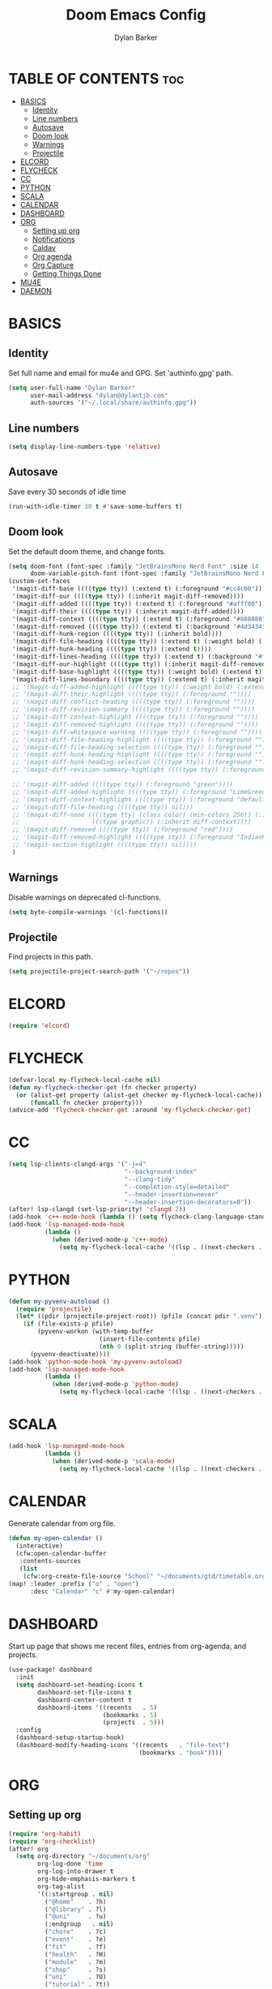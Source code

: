 #+TITLE: Doom Emacs Config
#+AUTHOR: Dylan Barker
#+DESCRIPTION: My personal Doom Emacs configuration file
#+STARTUP: show2levels

* TABLE OF CONTENTS :toc:
- [[#basics][BASICS]]
  - [[#identity][Identity]]
  - [[#line-numbers][Line numbers]]
  - [[#autosave][Autosave]]
  - [[#doom-look][Doom look]]
  - [[#warnings][Warnings]]
  - [[#projectile][Projectile]]
- [[#elcord][ELCORD]]
- [[#flycheck][FLYCHECK]]
- [[#cc][CC]]
- [[#python][PYTHON]]
- [[#scala][SCALA]]
- [[#calendar][CALENDAR]]
- [[#dashboard][DASHBOARD]]
- [[#org][ORG]]
  - [[#setting-up-org][Setting up org]]
  - [[#notifications][Notifications]]
  - [[#caldav][Caldav]]
  - [[#org-agenda][Org agenda]]
  - [[#org-capture][Org Capture]]
  - [[#getting-things-done][Getting Things Done]]
- [[#mu4e][MU4E]]
- [[#daemon][DAEMON]]

* BASICS
** Identity
Set full name and email for mu4e and GPG. Set 'authinfo.gpg' path.
#+BEGIN_SRC emacs-lisp
(setq user-full-name "Dylan Barker"
      user-mail-address "dylan@dylantjb.com"
      auth-sources '("~/.local/share/authinfo.gpg"))
#+END_SRC
** Line numbers
#+BEGIN_SRC emacs-lisp
(setq display-line-numbers-type 'relative)
#+END_SRC
** Autosave
Save every 30 seconds of idle time
#+BEGIN_SRC emacs-lisp
(run-with-idle-timer 30 t #'save-some-buffers t)
#+END_SRC
** Doom look
Set the default doom theme, and change fonts.
#+BEGIN_SRC emacs-lisp
(setq doom-font (font-spec :family "JetBrainsMono Nerd Font" :size 14 :weight 'regular)
      doom-variable-pitch-font (font-spec :family "JetBrainsMono Nerd Font"))
(custom-set-faces
 '(magit-diff-base ((((type tty)) (:extend t) (:foreground "#cc4c00"))))
 '(magit-diff-our ((((type tty)) (:inherit magit-diff-removed))))
 '(magit-diff-added ((((type tty)) (:extend t) (:foreground "#afff00"))))
 '(magit-diff-their ((((type tty)) (:inherit magit-diff-added))))
 '(magit-diff-context ((((type tty)) (:extend t) (:foreground "#888888"))))
 '(magit-diff-removed ((((type tty)) (:extend t) (:background "#4d3434") (:foreground "#ff0000"))))
 '(magit-diff-hunk-region ((((type tty)) (:inherit bold))))
 '(magit-diff-file-heading ((((type tty)) (:extend t) (:weight bold) (:foreground "#e4e4e4"))))
 '(magit-diff-hunk-heading ((((type tty)) (:extend t))))
 '(magit-diff-lines-heading ((((type tty)) (:extend t) (:background "#ff0000") (:foreground "#ffd700"))))
 '(magit-diff-our-highlight ((((type tty)) (:inherit magit-diff-removed-highlight))))
 '(magit-diff-base-highlight ((((type tty)) (:weight bold) (:extend t) (:foreground "#ff5f00"))))
 '(magit-diff-lines-boundary ((((type tty)) (:extend t) (:inherit magit-diff-lines-heading))))
 ;; '(magit-diff-added-highlight ((((type tty)) (:weight bold) (:extend t) (:foreground "LimeGreen"))))
 ;; '(magit-diff-their-highlight ((((type tty)) (:foreground ""))))
 ;; '(magit-diff-conflict-heading ((((type tty)) (:foreground ""))))
 ;; '(magit-diff-revision-summary ((((type tty)) (:foreground ""))))
 ;; '(magit-diff-context-highlight ((((type tty)) (:foreground ""))))
 ;; '(magit-diff-removed-highlight ((((type tty)) (:foreground ""))))
 ;; '(magit-diff-whitespace-warning ((((type tty)) (:foreground ""))))
 ;; '(magit-diff-file-heading-highlight ((((type tty)) (:foreground ""))))
 ;; '(magit-diff-file-heading-selection ((((type tty)) (:foreground ""))))
 ;; '(magit-diff-hunk-heading-highlight ((((type tty)) (:foreground ""))))
 ;; '(magit-diff-hunk-heading-selection ((((type tty)) (:foreground ""))))
 ;; '(magit-diff-revision-summary-highlight ((((type tty)) (:foreground ""))))

 ;; '(magit-diff-added ((((type tty)) (:foreground "green"))))
 ;; '(magit-diff-added-highlight ((((type tty)) (:foreground "LimeGreen"))))
 ;; '(magit-diff-context-highlight ((((type tty)) (:foreground "default"))))
 ;; '(magit-diff-file-heading ((((type tty)) nil)))
 ;; '(magit-diff-none ((((type tty) (class color) (min-colors 256)) (:inherit diff-context))
 ;;                    (((type graphic)) (:inherit diff-context))))
 ;; '(magit-diff-removed ((((type tty)) (:foreground "red"))))
 ;; '(magit-diff-removed-highlight ((((type tty)) (:foreground "IndianRed"))))
 ;; '(magit-section-highlight ((((type tty)) nil))))
 )
#+END_SRC
** Warnings
Disable warnings on deprecated cl-functions.
#+BEGIN_SRC emacs-lisp
(setq byte-compile-warnings '(cl-functions))
#+END_SRC
** Projectile
Find projects in this path.
#+BEGIN_SRC emacs-lisp
(setq projectile-project-search-path '("~/repos"))
#+END_SRC
* ELCORD
#+BEGIN_SRC emacs-lisp
(require 'elcord)
#+END_SRC
* FLYCHECK
#+BEGIN_SRC emacs-lisp
(defvar-local my-flycheck-local-cache nil)
(defun my-flycheck-checker-get (fn checker property)
  (or (alist-get property (alist-get checker my-flycheck-local-cache))
      (funcall fn checker property)))
(advice-add 'flycheck-checker-get :around 'my-flycheck-checker-get)
#+END_SRC
* CC
#+BEGIN_SRC emacs-lisp
(setq lsp-clients-clangd-args '("-j=4"
                                "--background-index"
                                "--clang-tidy"
                                "--completion-style=detailed"
                                "--header-insertion=never"
                                "--header-insertion-decorators=0"))
(after! lsp-clangd (set-lsp-priority! 'clangd 2))
(add-hook 'c++-mode-hook (lambda () (setq flycheck-clang-language-standard "c++11")))
(add-hook 'lsp-managed-mode-hook
          (lambda ()
            (when (derived-mode-p 'c++-mode)
              (setq my-flycheck-local-cache '((lsp . ((next-checkers . (c/c++-clang)))))))))
#+END_SRC
* PYTHON
#+BEGIN_SRC emacs-lisp
(defun my-pyvenv-autoload ()
  (require 'projectile)
  (let* ((pdir (projectile-project-root)) (pfile (concat pdir ".venv")))
    (if (file-exists-p pfile)
        (pyvenv-workon (with-temp-buffer
                         (insert-file-contents pfile)
                         (nth 0 (split-string (buffer-string)))))
      (pyvenv-deactivate))))
(add-hook 'python-mode-hook 'my-pyvenv-autoload)
(add-hook 'lsp-managed-mode-hook
          (lambda ()
            (when (derived-mode-p 'python-mode)
              (setq my-flycheck-local-cache '((lsp . ((next-checkers . (python-pylint)))))))))
#+END_SRC
* SCALA
#+BEGIN_SRC emacs-lisp
(add-hook 'lsp-managed-mode-hook
          (lambda ()
            (when (derived-mode-p 'scala-mode)
              (setq my-flycheck-local-cache '((lsp . ((next-checkers . (scala)))))))))
#+END_SRC
* CALENDAR
Generate calendar from org file.
#+BEGIN_SRC emacs-lisp
(defun my-open-calendar ()
  (interactive)
  (cfw:open-calendar-buffer
   :contents-sources
   (list
    (cfw:org-create-file-source "School" "~/documents/gtd/timetable.org" "IndianRed"))))
(map! :leader :prefix ("o" . "open")
      :desc "Calendar" "c" #'my-open-calendar)
#+END_SRC
* DASHBOARD
Start up page that shows me recent files, entries from org-agenda, and projects.
#+BEGIN_SRC emacs-lisp
(use-package! dashboard
  :init
  (setq dashboard-set-heading-icons t
        dashboard-set-file-icons t
        dashboard-center-content t
        dashboard-items '((recents   . 5)
                          (bookmarks . 5)
                          (projects  . 5)))
  :config
  (dashboard-setup-startup-hook)
  (dashboard-modify-heading-icons '((recents   . "file-text")
                                    (bookmarks . "book"))))
#+END_SRC
* ORG
** Setting up org
#+BEGIN_SRC emacs-lisp
(require 'org-habit)
(require 'org-checklist)
(after! org
  (setq org-directory "~/documents/org"
        org-log-done 'time
        org-log-into-drawer t
        org-hide-emphasis-markers t
        org-tag-alist
        '((:startgroup . nil)
          ("@home"    . ?h)
          ("@library" . ?l)
          ("@uni"     . ?u)
          (:endgroup   . nil)
          ("chore"    . ?c)
          ("event"    . ?e)
          ("fit"      . ?f)
          ("health"   . ?H)
          ("module"   . ?m)
          ("shop"     . ?s)
          ("uni"      . ?U)
          ("tutorial" . ?t))
        org-todo-keywords
        '((sequence
           "NEXT(n)"
           "TODO(t)"
           "WAIT(w@)"
           "|"
           "DONE(d)"
           "CANCELED(c@)"))))
#+END_SRC
** Notifications
#+BEGIN_SRC emacs-lisp
(use-package! org-wild-notifier
  :init (add-hook 'after-init-hook 'org-wild-notifier-mode)
  :config (setq alert-default-style 'libnotify))
#+END_SRC
** Caldav
Sync two calendars to my org directory. Sync status and backup file stored in cache.
#+BEGIN_SRC emacs-lisp
(use-package! org-caldav
  :commands (org-caldav-sync)
  :init
  (setq org-caldav-url "https://cloud.dylantjb.com/remote.php/dav/calendars/dylan")
  (setq org-caldav-calendars
        '((:calendar-id "personal"
           :files ("~/documents/org/calendars/personal.org")
           :inbox "~/documents/org/calendars/personal-inbox.org")
          (:calendar-id "tasks"
           :files ("~/documents/org/calendars/tasks.org")
           :inbox "~/documents/org/calendars/tasks-inbox.org")))
  (setq org-caldav-backup-file "~/.cache/org-caldav/backup.org")
  (setq org-caldav-save-directory "~/.cache/org-caldav")
  (setq org-caldav-sync-todo 'all)
  :config (setq org-icalendar-timezone "Europe/London"))
#+END_SRC
** Org agenda
#+BEGIN_SRC emacs-lisp
(use-package! org-super-agenda
  :after org-gtd
  :config (org-super-agenda-mode)
  :init
  (setq org-agenda-skip-scheduled-if-done t
        org-agenda-property-list '("DELEGATED_TO")
        org-agenda-start-day "today"
        org-agenda-skip-deadline-if-done t
        org-agenda-include-deadlines t
        org-agenda-tags-column 100
        org-super-agenda-header-map nil
        org-agenda-compact-blocks nil
        org-agenda-files `(,org-gtd-directory)
        org-agenda-custom-commands '(("g" "GTD View"
                                      ((agenda "" ((org-agenda-span 1)
                                                   (org-super-agenda-groups
                                                    '((:name ""
                                                       :date nil
                                                       :scheduled nil
                                                       :order 0)
                                                      (:date today)
                                                      (:auto-parent t)))))
                                       (alltodo "" ((org-agenda-overriding-header "")
                                                    (org-super-agenda-groups
                                                     '((:discard (:habit t))
                                                       (:auto-parent t))))))))))

#+END_SRC
** Org Capture
#+BEGIN_SRC emacs-lisp
(use-package! org-capture
  :after org-gtd
  :config
  (setq org-capture-templates `(("i" "Inbox"
                                 entry (file ,(org-gtd-inbox-path))
                                 "* %?\n%U\n\n  %i"
                                 :kill-buffer t)
                                ("t" "Todo with link"
                                 entry (file ,(org-gtd-inbox-path))
                                 "* %?\n%U\n\n  %i\n  %a"
                                 :kill-buffer t))))
#+END_SRC
** Getting Things Done
#+BEGIN_SRC emacs-lisp
(require 'org-gtd)
(require 'org-gtd-refile)
(defun org-gtd-show-agenda (&optional arg)
  (interactive "P")
  (org-agenda arg "g"))
(defun org-gtd-match-tags (&optional arg)
  (interactive "P")
  (org-agenda arg "m"))

(add-hook 'org-after-refile-insert-hook #'save-buffer)

(use-package org-gtd
  :after org
  :demand t
  :custom
  (org-gtd-directory "~/documents/gtd")
  (org-agenda-property-position 'next-line)
  (org-edna-use-inheritance t)
  :config (org-edna-mode)
  :init
  (map! :after org
        :map org-mode-map
        :leader
        (:prefix-map ("d" . "GTD")
         :desc "Agenda view"            "a" #'org-gtd-show-agenda
         :desc "Inbox Capture"          "i" #'org-gtd-capture
         :desc "Show All Next"          "n" #'org-gtd-show-all-next
         :desc "Process Inbox"          "p" #'org-gtd-process-inbox
         :desc "Show Stuck Projects"    "s" #'org-gtd-show-stuck-projects
         :desc "Show Matched Tags"      "t" #'org-gtd-match-tags))
  :bind (:map org-gtd-process-map
         ("C-c c" . org-gtd-choose)))
#+END_SRC
* MU4E
Set up email with mbsync + msmtp with views for all three of my emails, default being Google.
#+BEGIN_SRC emacs-lisp
(after! mu4e
  (setq mu4e-change-filenames-when-moving t
        mu4e-main-buffer-hide-personal-addresses t
        mu4e-get-mail-command "~/.local/bin/scripts/syncmail"
        message-sendmail-f-is-evil t

        sendmail-program (executable-find "msmtp")
        message-sendmail-extra-arguments '("--read-envelope-from")
        send-mail-function #'smtpmail-send-it
        message-send-mail-function #'message-send-mail-with-sendmail

        mu4e-bookmarks '((:name "Unread messages" :query "flag:unread AND (maildir:/Google/INBOX OR maildir:/School/INBOX OR maildir:/Domain/INBOX)" :key ?u)
                         (:name "Today's messages" :query "date:today..now AND (maildir:/Google/INBOX OR maildir:/School/INBOX OR maildir:/Domain/INBOX)" :key ?t)
                         (:name "Last 7 days" :query "date:7d..now AND (maildir:/Google/INBOX OR maildir:/School/INBOX OR maildir:/Domain/INBOX)" :hide-unread t :key ?w)
                         ("flag:flagged" "Flagged messages" ?f)))

  (set-email-account! "Domain"
                      '((mu4e-sent-folder       . "/Domain/Sent")
                        (mu4e-drafts-folder     . "/Domain/Drafts")
                        (mu4e-trash-folder      . "/Domain/Trash")
                        (smtpmail-smtp-user     . "dylan@dylantjb.com")
                        (user-mail-address      . "dylan@dylantjb.com")
                        (mu4e-maildir-shortcuts . ((:maildir "/Domain/INBOX"  :key ?i)
                                                   (:maildir "/Domain/Sent"   :key ?s)
                                                   (:maildir "/Domain/Drafts" :key ?d)
                                                   (:maildir "/Domain/Trash"  :key ?t)))) t)
  (set-email-account! "School"
                      '((mu4e-sent-folder       . "/School/Sent")
                        (mu4e-drafts-folder     . "/School/Drafts")
                        (mu4e-trash-folder      . "/School/Trash")
                        (smtpmail-smtp-user     . "k20001430@kcl.ac.uk")
                        (user-mail-address      . "k20001430@kcl.ac.uk")
                        (mu4e-maildir-shortcuts . ((:maildir "/School/INBOX"  :key ?i)
                                                   (:maildir "/School/Sent"   :key ?s)
                                                   (:maildir "/School/Drafts" :key ?d)
                                                   (:maildir "/School/Trash"  :key ?t)))) t)
  (set-email-account! "Google"
                      '((mu4e-sent-folder       . "/Google/[Gmail]/Sent Mail")
                        (mu4e-drafts-folder     . "/Google/[Gmail]/Drafts")
                        (mu4e-trash-folder      . "/Google/[Gmail]/Bin")
                        (smtpmail-smtp-user     . "dylanbarker59@gmail.com")
                        (user-mail-address      . "dylanbarker59@gmail.com")
                        (mu4e-maildir-shortcuts . ((:maildir "/Google/INBOX"             :key ?i)
                                                   (:maildir "/Google/[Gmail]/Sent Mail" :key ?s)
                                                   (:maildir "/Google/[Gmail]/Drafts"    :key ?d)
                                                   (:maildir "/Google/[Gmail]/Bin"       :key ?b)))) t))
#+END_SRC
* DAEMON
When Emacs starts up from a daemon, the following function is ran first, we force a switch to the dashboard buffer.
#+BEGIN_SRC emacs-lisp
(defun my-daemon-setup ()
  (when (require 'mu4e nil t)
    (setq mu4e-confirm-quit t)
    (mu4e~start))
  (setq doom-theme 'doom-one
        doom-fallback-buffer-name "*dashboard*"))

(when (daemonp)
  (add-hook 'emacs-startup-hook #'my-daemon-setup)
  (add-hook! 'server-after-make-frame-hook (switch-to-buffer doom-fallback-buffer-name))
#+END_SRC
